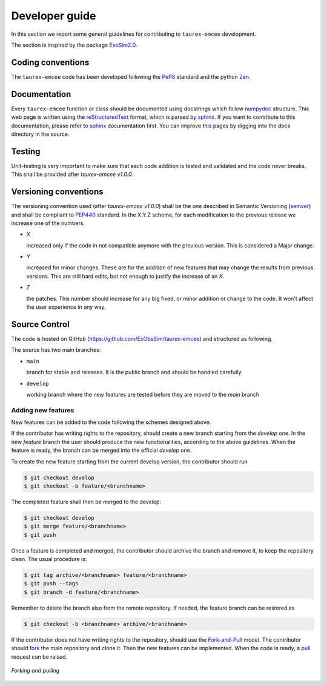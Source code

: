 .. _Developer guide:

Developer guide
================

In this section we report some general guidelines for contributing to ``taurex-emcee`` development.

The section is inspired by the package ExoSim2.0_.


Coding conventions
-----------------------
The ``taurex-emcee`` code has been developed following the PeP8_ standard and the python Zen_.


Documentation
-----------------------
Every ``taurex-emcee`` function or class should be documented using docstrings which follow numpydoc_ structure.
This web page is written using the reStructuredText_ format, which is parsed by sphinx_.
If you want to contribute to this documentation, please refer to sphinx_ documentation first.
You can improve this pages by digging into the `docs` directory in the source.


Testing
-----------------------
Unit-testing is very important to make sure that each code addition is tested and validated and the code never
breaks. This shall be provided after `taurex-emcee v1.0.0`.


Versioning conventions
-----------------------
The versioning convention used (after `taurex-emcee v1.0.0`) shall be the one described in Semantic Versioning (semver_) and shall be compliant to PEP440_ standard.
In the X.Y.Z scheme, for each modification to the previous release we increase one of the numbers.

+ `X`

  increased only if the code in not compatible anymore with the previous version. This is considered a Major change.
+ `Y`

  increased for minor changes. These are for the addition of new features that may change the results from previous versions. This are still hard edits, but not enough to justify the increase of an `X`.
+ `Z`

  the patches. This number should increase for any big fixed, or minor addition or change to the code. It won't affect the user experience in any way.

.. _PEP440: https://www.python.org/dev/peps/pep-0440/


Source Control
------------------
The code is hosted on GitHub (https://github.com/ExObsSim/taurex-emcee) and structured as following.

The source has two main branches:

+ ``main``

  branch for stable and releases. It is the public branch and should be handled carefully.
+ ``develop``

  working branch where the new features are tested before they are moved to the `main` branch


Adding new features
^^^^^^^^^^^^^^^^^^^^^^
New features can be added to the code following the schemes designed above.

If the contributor has writing rights to the repository, should create a new branch starting from the `develop` one.
In the new `feature` branch the user should produce the new functionalities, according to the above guidelines.
When the feature is ready, the branch can be merged into the official `develop` one.

To create the new feature starting from the current develop version, the contributor should run

.. code-block:: bash

    $ git checkout develop
    $ git checkout -b feature/<branchname>

The completed feature shall then be merged to the develop:

.. code-block:: bash

    $ git checkout develop
    $ git merge feature/<branchname>
    $ git push

Once a feature is completed and merged, the contributor should archive the branch and remove it, to keep the repository clean.
The usual procedure is:

.. code-block:: bash

    $ git tag archive/<branchname> feature/<branchname>
    $ git push --tags
    $ git branch -d feature/<branchname>

Remember to delete the branch also from the remote repository.
If needed, the feature branch can be restored as

.. code-block:: bash

    $ git checkout -b <branchname> archive/<branchname>

If the contributor does not have writing rights to the repository, should use the Fork-and-Pull_ model.
The contributor should fork_ the main repository and clone it. Then the new features can be implemented.
When the code is ready, a pull_ request can be raised.

.. figure:: fork_pull.png
    :align: center

    `Forking and pulling`

.. _ExoSim2.0: https://exosim2-public.readthedocs.io/en/latest/
.. _Pep8: https://www.python.org/dev/peps/pep-0008/
.. _Zen: https://www.python.org/dev/peps/pep-0020/
.. _reStructuredText: https://docutils.sourceforge.io/rst.html
.. _sphinx: https://www.sphinx-doc.org/en/master/
.. _numpydoc: https://numpydoc.readthedocs.io/en/latest/
.. _Fork-and-Pull: https://en.wikipedia.org/wiki/Fork_and_pull_model
.. _fork: https://docs.github.com/en/get-started/quickstart/fork-a-repo
.. _pull: https://docs.github.com/en/github/collaborating-with-pull-requests/proposing-changes-to-your-work-with-pull-requests/creating-a-pull-request
.. _semver: https://semver.org/spec/v2.0.0.html
.. _unittest: https://docs.python.org/3/library/unittest.html
.. _decorator: https://realpython.com/primer-on-python-decorators/
.. _actions: https://github.com/features/actions